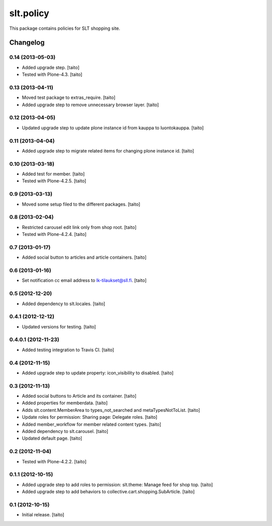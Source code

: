 ==========
slt.policy
==========

This package contains policies for SLT shopping site.

Changelog
---------

0.14 (2013-05-03)
=================

- Added upgrade step. [taito]
- Tested with Plone-4.3. [taito]

0.13 (2013-04-11)
=================

- Moved test package to extras_require. [taito]
- Added upgrade step to remove unnecessary browser layer. [taito]

0.12 (2013-04-05)
=================

- Updated upgrade step to update plone instance id from kauppa to luontokauppa. [taito]

0.11 (2013-04-04)
=================

- Added upgrade step to migrate related items for changing plone instance id. [taito]

0.10 (2013-03-18)
=================

- Added test for member. [taito]
- Tested with Plone-4.2.5. [taito]

0.9 (2013-03-13)
================

- Moved some setup filed to the different packages. [taito]

0.8 (2013-02-04)
================

- Restricted carousel edit link only from shop root. [taito]
- Tested with Plone-4.2.4. [taito]

0.7 (2013-01-17)
================

- Added social button to articles and article containers. [taito]

0.6 (2013-01-16)
================

- Set notification cc email address to lk-tilaukset@sll.fi. [taito]

0.5 (2012-12-20)
================

- Added dependency to slt.locales. [taito]

0.4.1 (2012-12-12)
==================

- Updated versions for testing. [taito]

0.4.0.1 (2012-11-23)
====================

- Added testing integration to Travis CI. [taito]

0.4 (2012-11-15)
================

- Added upgrade step to update property: icon_visibility to disabled. [taito]

0.3 (2012-11-13)
================

- Added social buttons to Article and its container. [taito]
- Added properties for memberdata. [taito]
- Adds slt.content.MemberArea to
  types_not_searched and metaTypesNotToList. [taito]
- Update roles for permission: Sharing page: Delegate roles. [taito]
- Added member_workflow for member related content types. [taito]
- Added dependency to slt.carousel. [taito]
- Updated default page. [taito]

0.2 (2012-11-04)
================

- Tested with Plone-4.2.2. [taito]

0.1.1 (2012-10-15)
==================

- Added upgrade step to add roles to permission: slt.theme: Manage feed for shop top.
  [taito]
- Added upgrade step to add behaviors to collective.cart.shopping.SubArticle.
  [taito]

0.1 (2012-10-15)
================

- Initial release. [taito]
